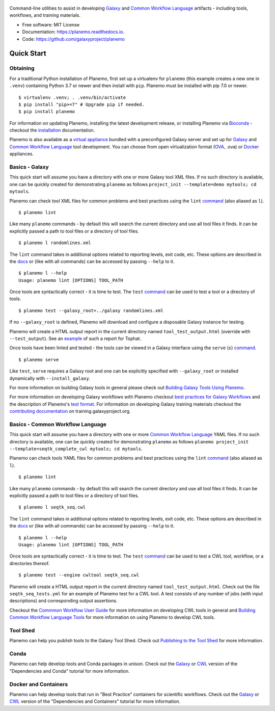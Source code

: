 .. figure:: https://raw.githubusercontent.com/jmchilton/planemo/master/docs/planemo_logo.png
   :alt: Planemo Logo
   :align: center
   :figwidth: 100%
   :target: https://github.com/galaxyproject/planemo

Command-line utilities to assist in developing Galaxy_ and `Common Workflow Language`_ artifacts -
including tools, workflows, and training materials.

.. image:: https://readthedocs.org/projects/planemo/badge/?version=latest
   :target: http://planemo.readthedocs.io/en/latest/?badge=latest
   :alt: Documentation Status

.. image:: https://badge.fury.io/py/planemo.svg
   :target: https://pypi.python.org/pypi/planemo/
   :alt: Planemo on the Python Package Index (PyPI)

.. image:: https://github.com/galaxyproject/planemo/actions/workflows/ci.yaml/badge.svg
   :target: https://github.com/galaxyproject/planemo/actions/workflows/ci.yaml?query=branch%3Amaster+event%3Apush

* Free software: MIT License
* Documentation: https://planemo.readthedocs.io.
* Code: https://github.com/galaxyproject/planemo

Quick Start
-----------

-----------------
Obtaining
-----------------

For a traditional Python installation of Planemo, first set up a virtualenv
for ``planemo`` (this example creates a new one in ``.venv``) containing
Python 3.7 or newer and then install with ``pip``. Planemo must be installed
with pip 7.0 or newer.

::

    $ virtualenv .venv; . .venv/bin/activate
    $ pip install "pip>=7" # Upgrade pip if needed.
    $ pip install planemo

For information on updating Planemo, installing the latest development release,
or installing Planemo via `Bioconda <https://github.com/bioconda/bioconda-recipes>`__
- checkout the `installation <http://planemo.readthedocs.io/en/latest/installation.html>`__
documentation.

Planemo is also available as a `virtual appliance
<https://planemo.readthedocs.io/en/latest/appliance.html>`_ bundled
with a preconfigured Galaxy server and set up for Galaxy_ and
`Common Workflow Language`_ tool development.
You can choose from open virtualization format (OVA_, .ova) or Docker_
appliances.

-----------------
Basics - Galaxy
-----------------

This quick start will assume you have a directory with one or more Galaxy
tool XML files. If no such directory is available, one can be quickly created for
demonstrating ``planemo`` as follows ``project_init --template=demo mytools; cd mytools``.

Planemo can check tool XML files for common problems and best
practices using the ``lint`` `command <http://planemo.readthedocs.org/en/latest/commands.html#lint-command>`_
(also aliased as ``l``).

::

    $ planemo lint

Like many ``planemo`` commands - by default this will search the
current directory and use all tool files it finds. It can be explicitly
passed a path to tool files or a directory of tool files.

::

    $ planemo l randomlines.xml

The ``lint`` command takes in additional options related to
reporting levels, exit code, etc. These options are described
in the `docs <http://planemo.readthedocs.org/en/latest/commands.html#lint-command>`_
or (like with all commands) can be accessed by passing ``--help`` to it.

::

    $ planemo l --help
    Usage: planemo lint [OPTIONS] TOOL_PATH

Once tools are syntactically correct - it is time to test. The ``test``
`command <http://planemo.readthedocs.org/en/latest/commands.html#test-command>`__
can be used to test a tool or a directory of tools.

::

	$ planemo test --galaxy_root=../galaxy randomlines.xml

If no ``--galaxy_root`` is defined, Planemo will download and configure
a disposable Galaxy instance for testing.

Planemo will create a HTML output report in the current directory named
``tool_test_output.html`` (override with ``--test_output``). See an
`example <http://galaxyproject.github.io/planemo/tool_test_viewer.html?test_data_url=https://gist.githubusercontent.com/jmchilton/9d4351c9545d34209904/raw/9ed285d3cf98e435fc4a743320363275949ad63c/index>`_
of such a report for Tophat.

Once tools have been linted and tested - the tools can be viewed in a
Galaxy interface using the ``serve`` (``s``) `command
<http://planemo.readthedocs.org/en/latest/commands.html#serve-command>`__.

::

	$ planemo serve

Like ``test``, ``serve`` requires a Galaxy root and one can be
explicitly specified with ``--galaxy_root`` or installed dynamically
with ``--install_galaxy``.

For more information on building Galaxy tools in general please check out
`Building Galaxy Tools Using Planemo`_.

For more information on developing Galaxy workflows with Planemo checkout
`best practices for Galaxy Workflows`_ and the description of Planemo's
`test format`_. For information on developing Galaxy training materials
checkout the `contributing documentation <https://training.galaxyproject.org/training-material/topics/contributing/>`__
on training.galaxyproject.org.

----------------------------------
Basics - Common Workflow Language
----------------------------------

This quick start will assume you have a directory with one or more `Common Workflow
Language`_ YAML files. If no such directory is available, one can be quickly created for
demonstrating ``planemo`` as follows ``planemo project_init --template=seqtk_complete_cwl mytools; cd mytools``.

Planemo can check tools YAML files for common problems and best
practices using the ``lint`` `command <http://planemo.readthedocs.org/en/latest/commands.html#lint-command>`_
(also aliased as ``l``).

::

    $ planemo lint

Like many ``planemo`` commands - by default this will search the
current directory and use all tool files it finds. It can be explicitly
passed a path to tool files or a directory of tool files.

::

    $ planemo l seqtk_seq.cwl

The ``lint`` command takes in additional options related to
reporting levels, exit code, etc. These options are described
in the `docs <http://planemo.readthedocs.org/en/latest/commands.html#lint-command>`_
or (like with all commands) can be accessed by passing ``--help`` to it.

::

    $ planemo l --help
    Usage: planemo lint [OPTIONS] TOOL_PATH

Once tools are syntactically correct - it is time to test. The ``test``
`command <http://planemo.readthedocs.org/en/latest/commands.html#test-command>`__
can be used to test a CWL tool, workflow, or a directories thereof.

::

  $ planemo test --engine cwltool seqtk_seq.cwl

Planemo will create a HTML output report in the current directory named
``tool_test_output.html``. Check out the file ``seqtk_seq_tests.yml`` for
an example of Planemo test for a CWL tool. A test consists of any number of
jobs (with input descriptions) and corresponding output assertions.

Checkout the `Commmon Workflow User Guide`_ for more information on developing
CWL tools in general and  `Building Common Workflow Language Tools`_ for more
information on using Planemo to develop CWL tools.

---------
Tool Shed
---------

Planemo can help you publish tools to the Galaxy Tool Shed.
Check out `Publishing to the Tool Shed`_ for more information.

------
Conda
------

Planemo can help develop tools and Conda packages in unison.
Check out the `Galaxy <http://planemo.readthedocs.io/en/latest/writing_advanced.html#dependencies-and-conda>`__ or `CWL
<http://planemo.readthedocs.io/en/latest/writing_advanced_cwl.html#dependencies-and-conda-cwl>`__ version of the "Dependencies and Conda" tutorial
for more information.

-----------------------
Docker and Containers
-----------------------

Planemo can help develop tools that run in "Best Practice" containers for
scientific workflows. Check out the `Galaxy <http://planemo.readthedocs.io/en/latest/writing_advanced.html#dependencies-and-containers>`__ or `CWL
<http://planemo.readthedocs.io/en/latest/writing_advanced_cwl.html#dependencies-and-containers-cwl>`__ version of the "Dependencies and Containers" tutorial for more information.

.. _Galaxy: http://galaxyproject.org/
.. _GitHub: https://github.com/
.. _Conda: http://conda.pydata.org/
.. _Docker: https://www.docker.com/
.. _Vagrant: https://www.vagrantup.com/
.. _Travis CI: http://travis-ci.org/
.. _`tools-devteam`: https://github.com/galaxyproject/tools-devteam
.. _`tools-iuc`: https://github.com/galaxyproject/tools-iuc
.. _Building Galaxy Tools Using Planemo: http://planemo.readthedocs.io/en/latest/writing_standalone.html
.. _Publishing to the Tool Shed: http://planemo.readthedocs.org/en/latest/publishing.html
.. _Common Workflow Language: https://www.commonwl.org/
.. _Commmon Workflow User Guide: http://www.commonwl.org/user_guide/
.. _Building Common Workflow Language Tools: http://planemo.readthedocs.io/en/latest/writing_cwl_standalone.html
.. _OVA: https://en.wikipedia.org/wiki/Open_Virtualization_Format
.. _test format: https://planemo.readthedocs.io/en/latest/test_format.html
.. _best practices for Galaxy Workflows: https://planemo.readthedocs.io/en/latest/best_practices_workflows.html
